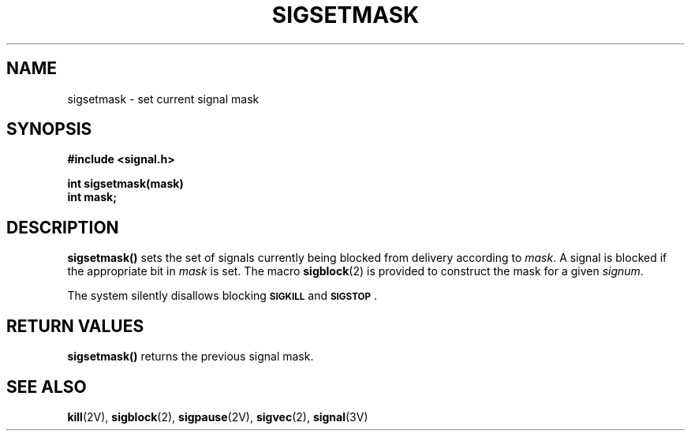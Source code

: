 .\" Copyright (c) 1983 Regents of the University of California.
.\" All rights reserved.  The Berkeley software License Agreement
.\" specifies the terms and conditions for redistribution.
.\"
.\" @(#)sigsetmask.2 1.1 92/07/30 SMI; from UCB 6.3 5/14/86
.TH SIGSETMASK 2 "21 January 1990"
.SH NAME
sigsetmask \- set current signal mask
.SH SYNOPSIS
.LP
.nf
.ft B
#include <signal.h>
.ft
.fi
.LP
.nf
.ft B
int sigsetmask(mask)
int mask;
.ft
.fi
.IX  sigsetmask()  ""  "\fLsigsetmask()\fP \(em set current signal mask"
.IX  signals  sigsetmask()  ""  \fLsigsetmask()\fP
.IX  set "current signal mask \(em \fLsigsetmask()\fP"
.IX  "mask, set current signal \(em \fLsigsetmask()\fP"
.SH DESCRIPTION
.LP
.B sigsetmask(\|)
sets the set of signals currently being blocked from delivery according to
.IR mask .
A signal is blocked if the appropriate bit in
.I mask
is set.  The macro
.BR sigblock (2)
is provided to construct the mask for a given
.IR signum .
.LP
The system silently disallows blocking
.SB SIGKILL
and
.BR \s-1SIGSTOP\s0 .
.SH RETURN VALUES
.LP
.B sigsetmask(\|)
returns
the previous signal mask.
.SH SEE ALSO
.BR kill (2V),
.BR sigblock (2),
.BR sigpause (2V),
.BR sigvec (2),
.BR signal (3V)
